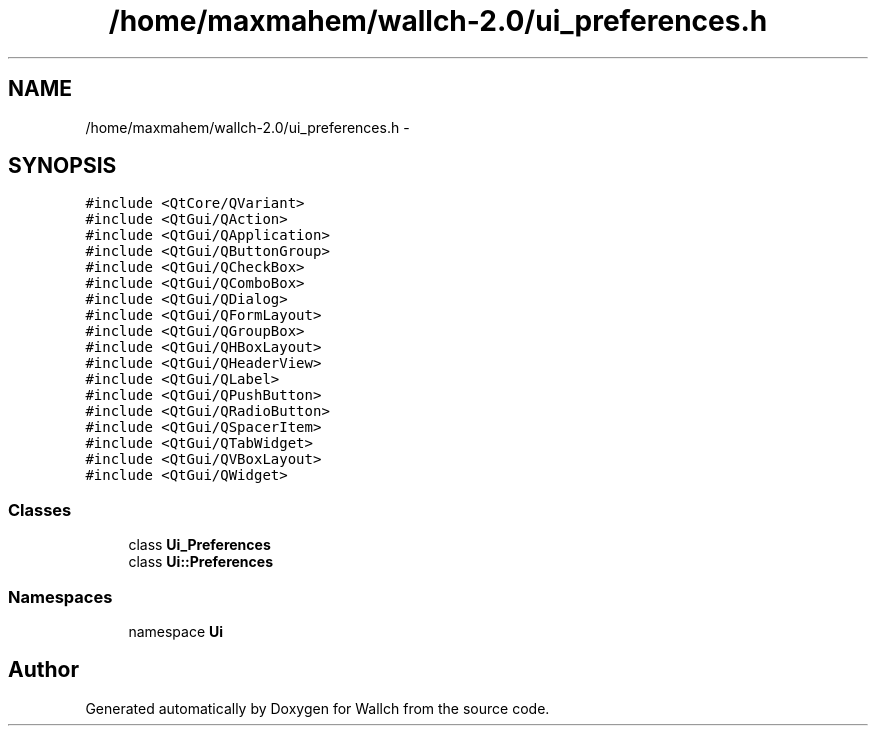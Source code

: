 .TH "/home/maxmahem/wallch-2.0/ui_preferences.h" 3 "Wed Aug 31 2011" "Version 2.1" "Wallch" \" -*- nroff -*-
.ad l
.nh
.SH NAME
/home/maxmahem/wallch-2.0/ui_preferences.h \- 
.SH SYNOPSIS
.br
.PP
\fC#include <QtCore/QVariant>\fP
.br
\fC#include <QtGui/QAction>\fP
.br
\fC#include <QtGui/QApplication>\fP
.br
\fC#include <QtGui/QButtonGroup>\fP
.br
\fC#include <QtGui/QCheckBox>\fP
.br
\fC#include <QtGui/QComboBox>\fP
.br
\fC#include <QtGui/QDialog>\fP
.br
\fC#include <QtGui/QFormLayout>\fP
.br
\fC#include <QtGui/QGroupBox>\fP
.br
\fC#include <QtGui/QHBoxLayout>\fP
.br
\fC#include <QtGui/QHeaderView>\fP
.br
\fC#include <QtGui/QLabel>\fP
.br
\fC#include <QtGui/QPushButton>\fP
.br
\fC#include <QtGui/QRadioButton>\fP
.br
\fC#include <QtGui/QSpacerItem>\fP
.br
\fC#include <QtGui/QTabWidget>\fP
.br
\fC#include <QtGui/QVBoxLayout>\fP
.br
\fC#include <QtGui/QWidget>\fP
.br

.SS "Classes"

.in +1c
.ti -1c
.RI "class \fBUi_Preferences\fP"
.br
.ti -1c
.RI "class \fBUi::Preferences\fP"
.br
.in -1c
.SS "Namespaces"

.in +1c
.ti -1c
.RI "namespace \fBUi\fP"
.br
.in -1c
.SH "Author"
.PP 
Generated automatically by Doxygen for Wallch from the source code.
